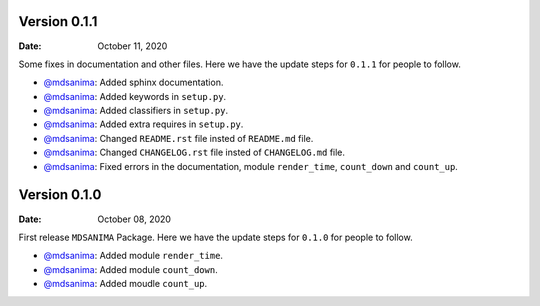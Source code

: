 Version 0.1.1
-------------
:Date: October 11, 2020

Some fixes in documentation and other files. Here we have the update steps for ``0.1.1`` for people to follow.

* `@mdsanima <https://github.com/mdsanima>`__: Added sphinx documentation.
* `@mdsanima <https://github.com/mdsanima>`__: Added keywords in ``setup.py``.
* `@mdsanima <https://github.com/mdsanima>`__: Added classifiers in ``setup.py``.
* `@mdsanima <https://github.com/mdsanima>`__: Added extra requires in ``setup.py``.
* `@mdsanima <https://github.com/mdsanima>`__: Changed ``README.rst`` file insted of ``README.md`` file.
* `@mdsanima <https://github.com/mdsanima>`__: Changed ``CHANGELOG.rst`` file insted of ``CHANGELOG.md`` file.
* `@mdsanima <https://github.com/mdsanima>`__: Fixed errors in the documentation, module ``render_time``, ``count_down`` and ``count_up``.

Version 0.1.0
-------------
:Date: October 08, 2020

First release ``MDSANIMA`` Package. Here we have the update steps for ``0.1.0`` for people to follow.

* `@mdsanima <https://github.com/mdsanima>`__: Added module ``render_time``.
* `@mdsanima <https://github.com/mdsanima>`__: Added module ``count_down``.
* `@mdsanima <https://github.com/mdsanima>`__: Added moudle ``count_up``.